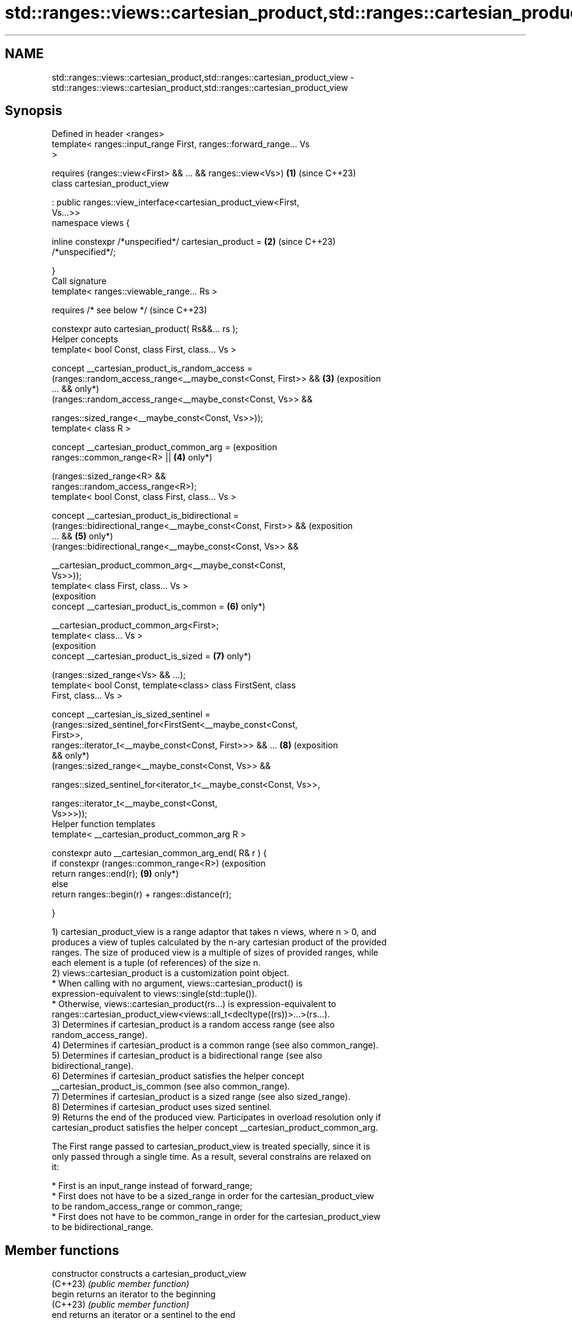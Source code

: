 .TH std::ranges::views::cartesian_product,std::ranges::cartesian_product_view 3 "2024.06.10" "http://cppreference.com" "C++ Standard Libary"
.SH NAME
std::ranges::views::cartesian_product,std::ranges::cartesian_product_view \- std::ranges::views::cartesian_product,std::ranges::cartesian_product_view

.SH Synopsis
   Defined in header <ranges>
   template< ranges::input_range First, ranges::forward_range... Vs
   >

       requires (ranges::view<First> && ... && ranges::view<Vs>)     \fB(1)\fP (since C++23)
   class cartesian_product_view

       : public ranges::view_interface<cartesian_product_view<First,
   Vs...>>
   namespace views {

       inline constexpr /*unspecified*/ cartesian_product =          \fB(2)\fP (since C++23)
   /*unspecified*/;

   }
   Call signature
   template< ranges::viewable_range... Rs >

       requires /* see below */                                          (since C++23)

   constexpr auto cartesian_product( Rs&&... rs );
   Helper concepts
   template< bool Const, class First, class... Vs >

   concept __cartesian_product_is_random_access =
       (ranges::random_access_range<__maybe_const<Const, First>> &&  \fB(3)\fP (exposition
   ... &&                                                                only*)
           (ranges::random_access_range<__maybe_const<Const, Vs>> &&

               ranges::sized_range<__maybe_const<Const, Vs>>));
   template< class R >

   concept __cartesian_product_common_arg =                              (exposition
       ranges::common_range<R> ||                                    \fB(4)\fP only*)

           (ranges::sized_range<R> &&
   ranges::random_access_range<R>);
   template< bool Const, class First, class... Vs >

   concept __cartesian_product_is_bidirectional =
       (ranges::bidirectional_range<__maybe_const<Const, First>> &&      (exposition
   ... &&                                                            \fB(5)\fP only*)
           (ranges::bidirectional_range<__maybe_const<Const, Vs>> &&

               __cartesian_product_common_arg<__maybe_const<Const,
   Vs>>));
   template< class First, class... Vs >
                                                                         (exposition
   concept __cartesian_product_is_common =                           \fB(6)\fP only*)

       __cartesian_product_common_arg<First>;
   template< class... Vs >
                                                                         (exposition
   concept __cartesian_product_is_sized =                            \fB(7)\fP only*)

       (ranges::sized_range<Vs> && ...);
   template< bool Const, template<class> class FirstSent, class
   First, class... Vs >

   concept __cartesian_is_sized_sentinel =
       (ranges::sized_sentinel_for<FirstSent<__maybe_const<Const,
   First>>,
           ranges::iterator_t<__maybe_const<Const, First>>> && ...   \fB(8)\fP (exposition
   &&                                                                    only*)
               (ranges::sized_range<__maybe_const<Const, Vs>> &&

   ranges::sized_sentinel_for<iterator_t<__maybe_const<Const, Vs>>,

                       ranges::iterator_t<__maybe_const<Const,
   Vs>>>));
   Helper function templates
   template< __cartesian_product_common_arg R >

   constexpr auto __cartesian_common_arg_end( R& r ) {
       if constexpr (ranges::common_range<R>)                            (exposition
           return ranges::end(r);                                    \fB(9)\fP only*)
       else
           return ranges::begin(r) + ranges::distance(r);

   }

   1) cartesian_product_view is a range adaptor that takes n views, where n > 0, and
   produces a view of tuples calculated by the n-ary cartesian product of the provided
   ranges. The size of produced view is a multiple of sizes of provided ranges, while
   each element is a tuple (of references) of the size n.
   2) views::cartesian_product is a customization point object.
     * When calling with no argument, views::cartesian_product() is
       expression-equivalent to views::single(std::tuple()).
     * Otherwise, views::cartesian_product(rs...) is expression-equivalent to
       ranges::cartesian_product_view<views::all_t<decltype((rs))>...>(rs...).
   3) Determines if cartesian_product is a random access range (see also
   random_access_range).
   4) Determines if cartesian_product is a common range (see also common_range).
   5) Determines if cartesian_product is a bidirectional range (see also
   bidirectional_range).
   6) Determines if cartesian_product satisfies the helper concept
   __cartesian_product_is_common (see also common_range).
   7) Determines if cartesian_product is a sized range (see also sized_range).
   8) Determines if cartesian_product uses sized sentinel.
   9) Returns the end of the produced view. Participates in overload resolution only if
   cartesian_product satisfies the helper concept __cartesian_product_common_arg.

   The First range passed to cartesian_product_view is treated specially, since it is
   only passed through a single time. As a result, several constrains are relaxed on
   it:

     * First is an input_range instead of forward_range;
     * First does not have to be a sized_range in order for the cartesian_product_view
       to be random_access_range or common_range;
     * First does not have to be common_range in order for the cartesian_product_view
       to be bidirectional_range.

.SH Member functions

   constructor   constructs a cartesian_product_view
   (C++23)       \fI(public member function)\fP
   begin         returns an iterator to the beginning
   (C++23)       \fI(public member function)\fP
   end           returns an iterator or a sentinel to the end
   (C++23)       \fI(public member function)\fP
   size          returns the number of elements. Provided only if the underlying
   (C++23)       (adapted) range satisfies sized_range.
                 \fI(public member function)\fP
         Inherited from std::ranges::view_interface
   empty         returns whether the derived view is empty. Provided if it satisfies
   (C++20)       sized_range or forward_range.
                 \fI(public member function of std::ranges::view_interface<D>)\fP
   cbegin        returns a constant iterator to the beginning of the range.
   (C++23)       \fI(public member function of std::ranges::view_interface<D>)\fP
   cend          returns a sentinel for the constant iterator of the range.
   (C++23)       \fI(public member function of std::ranges::view_interface<D>)\fP
   operator bool returns whether the derived view is not empty. Provided if
   (C++20)       ranges::empty is applicable to it.
                 \fI(public member function of std::ranges::view_interface<D>)\fP
   front         returns the first element in the derived view. Provided if it
   (C++20)       satisfies forward_range.
                 \fI(public member function of std::ranges::view_interface<D>)\fP
   back          returns the last element in the derived view. Provided if it satisfies
   (C++20)       bidirectional_range and common_range.
                 \fI(public member function of std::ranges::view_interface<D>)\fP
   operator[]    returns the n^th element in the derived view. Provided if it satisfies
   (C++20)       random_access_range.
                 \fI(public member function of std::ranges::view_interface<D>)\fP

   Deduction guides

   Nested classes

   iterator the iterator type
   (C++23)  (exposition-only member class template*)

.SH Notes

           Feature-test macro          Value    Std                 Feature
   __cpp_lib_ranges_cartesian_product 202207L (C++23) std::ranges::cartesian_product_view

.SH Example


// Run this code

 #include <array>
 #include <iostream>
 #include <list>
 #include <ranges>
 #include <string>
 #include <vector>

 void print(std::tuple<char const&, int const&, std::string const&> t, int pos)
 {
     const auto& [a, b, c] = t;
     std::cout << '(' << a << ' ' << b << ' ' << c << ')' << (pos % 4 ? " " : "\\n");
 }

 int main()
 {
     const auto x = std::array{'A', 'B'};
     const auto y = std::vector{1, 2, 3};
     const auto z = std::list<std::string>{"α", "β", "γ", "δ"};

     for (int i{1}; auto const& tuple : std::views::cartesian_product(x, y, z))
         print(tuple, i++);
 }

.SH Output:

 (A 1 α) (A 1 β) (A 1 γ) (A 1 δ)
 (A 2 α) (A 2 β) (A 2 γ) (A 2 δ)
 (A 3 α) (A 3 β) (A 3 γ) (A 3 δ)
 (B 1 α) (B 1 β) (B 1 γ) (B 1 δ)
 (B 2 α) (B 2 β) (B 2 γ) (B 2 δ)
 (B 3 α) (B 3 β) (B 3 γ) (B 3 δ)

.SH References

     * C++23 standard (ISO/IEC 14882:2023):

     * 26.7.31 Cartesian product view [range.stride]

.SH See also

   ranges::zip_view a view consisting of tuples of references to corresponding elements
   views::zip       of the adapted views
   (C++23)          \fI(class template)\fP (customization point object)
